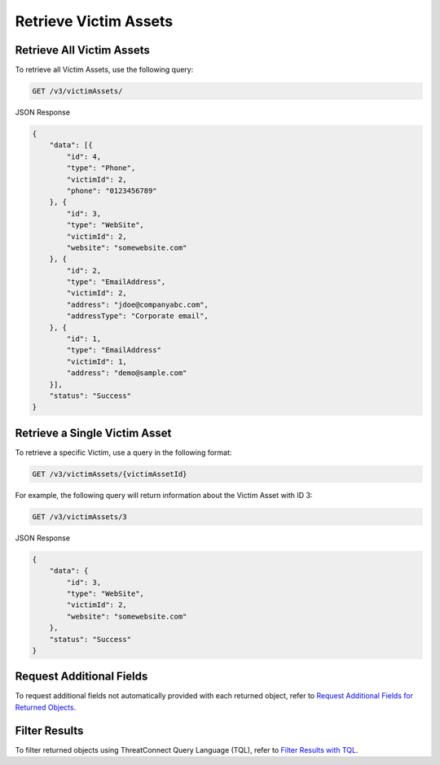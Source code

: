 Retrieve Victim Assets
----------------------

Retrieve All Victim Assets
^^^^^^^^^^^^^^^^^^^^^^^^^^

To retrieve all Victim Assets, use the following query:

.. code::

    GET /v3/victimAssets/

JSON Response

.. code:: json

    {
        "data": [{
            "id": 4,
            "type": "Phone",
            "victimId": 2,
            "phone": "0123456789"
        }, {
            "id": 3,
            "type": "WebSite",
            "victimId": 2,
            "website": "somewebsite.com"
        }, {
            "id": 2,
            "type": "EmailAddress",
            "victimId": 2,
            "address": "jdoe@companyabc.com",
            "addressType": "Corporate email",
        }, {
            "id": 1,
            "type": "EmailAddress"
            "victimId": 1,
            "address": "demo@sample.com"
        }],
        "status": "Success"
    }

Retrieve a Single Victim Asset
^^^^^^^^^^^^^^^^^^^^^^^^^^^^^^

To retrieve a specific Victim, use a query in the following format:

.. code::

    GET /v3/victimAssets/{victimAssetId}

For example, the following query will return information about the Victim Asset with ID 3:

.. code::

    GET /v3/victimAssets/3

JSON Response

.. code:: json

    {
        "data": {
            "id": 3,
            "type": "WebSite",
            "victimId": 2,
            "website": "somewebsite.com"
        },
        "status": "Success"
    }

Request Additional Fields
^^^^^^^^^^^^^^^^^^^^^^^^^

To request additional fields not automatically provided with each returned object, refer to `Request Additional Fields for Returned Objects <https://docs.threatconnect.com/en/latest/rest_api/v3/additional_fields.html>`_.

Filter Results
^^^^^^^^^^^^^^

To filter returned objects using ThreatConnect Query Language (TQL), refer to `Filter Results with TQL <https://docs.threatconnect.com/en/latest/rest_api/v3/filter_results.html>`_.